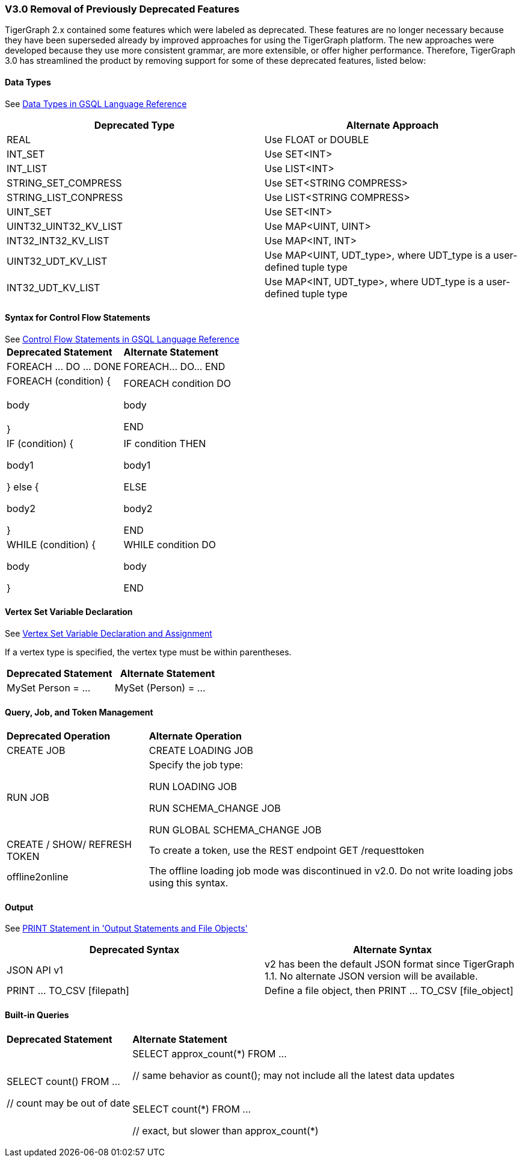 === V3.0 Removal of Previously Deprecated Features

TigerGraph 2.x contained some features which were labeled as deprecated. These features are no longer necessary because they have been superseded already by improved approaches for using the TigerGraph platform. The new approaches were developed because they use more consistent grammar, are more extensible,  or offer higher performance. Therefore, TigerGraph 3.0 has streamlined the product by removing support for some of these deprecated features, listed below:

==== Data Types

See xref:3.2@gsql-ref:querying:data-types.adoc[Data Types in GSQL Language Reference]

|===
| Deprecated Type | Alternate Approach

| REAL
| Use FLOAT or DOUBLE

| INT_SET
| Use SET<INT>

| INT_LIST
| Use LIST<INT>

| STRING_SET_COMPRESS
| Use SET<STRING COMPRESS>

| STRING_LIST_CONPRESS
| Use LIST<STRING COMPRESS>

| UINT_SET
| Use SET<INT>

| UINT32_UINT32_KV_LIST
| Use MAP<UINT, UINT>

| INT32_INT32_KV_LIST
| Use MAP<INT, INT>

| UINT32_UDT_KV_LIST
| Use MAP<UINT, UDT_type>, where UDT_type is a user-defined tuple type

| INT32_UDT_KV_LIST
| Use MAP<INT, UDT_type>, where UDT_type is a user-defined tuple type
|===

==== Syntax for Control Flow Statements

See xref:3.2@gsql-ref:querying:control-flow-statements.adoc[Control Flow Statements in GSQL Language Reference]
+++<table>++++++<thead>++++++<tr>++++++<th style="text-align:left">+++Deprecated Statement+++</th>+++
      +++<th style="text-align:left">+++Alternate Statement+++</th>++++++</tr>++++++</thead>+++
  +++<tbody>++++++<tr>++++++<td style="text-align:left">+++FOREACH \... DO \... DONE+++</td>+++
      +++<td style="text-align:left">+++FOREACH\... DO\... END+++</td>++++++</tr>+++
    +++<tr>++++++<td style="text-align:left">+++FOREACH (condition) {
        +++<br>++++++</br>+++body
        +++<br>++++++</br>+++}+++</td>+++
      +++<td style="text-align:left">++++++<p>+++FOREACH condition DO+++</p>+++
        +++<p>+++body+++</p>+++
        +++<p>+++END+++</p>++++++</td>++++++</tr>+++
    +++<tr>++++++<td style="text-align:left">++++++<p>+++IF (condition) {+++</p>+++
        +++<p>+++body1+++</p>+++
        +++<p>+++} else {+++</p>+++
        +++<p>+++body2+++</p>+++
        +++<p>+++}+++</p>++++++</td>+++
      +++<td style="text-align:left">++++++<p>+++IF condition THEN+++</p>+++
        +++<p>+++body1+++</p>+++
        +++<p>+++ELSE+++</p>+++
        +++<p>+++body2+++</p>+++
        +++<p>+++END+++</p>++++++</td>++++++</tr>+++
    +++<tr>++++++<td style="text-align:left">++++++<p>+++WHILE (condition) {+++</p>+++
        +++<p>+++body+++</p>+++
        +++<p>+++}+++</p>++++++</td>+++
      +++<td style="text-align:left">++++++<p>+++WHILE condition DO+++</p>+++
        +++<p>+++body+++</p>+++
        +++<p>+++END+++</p>++++++</td>++++++</tr>++++++</tbody>++++++</table>+++


==== Vertex Set Variable Declaration

See xref:gsql-ref:querying:declaration-and-assignment-statements.adoc#_vertex_set_variable_declaration_and_assignment[Vertex Set Variable Declaration and Assignment]

If a vertex type is specified, the vertex type must be within parentheses.

|===
| Deprecated Statement | Alternate Statement

| MySet Person = ...
| MySet (Person) = ...
|===


==== Query, Job, and Token Management


+++<table>++++++<thead>++++++<tr>++++++<th style="text-align:left">+++Deprecated Operation+++</th>+++
      +++<th style="text-align:left">+++Alternate Operation+++</th>++++++</tr>++++++</thead>+++
  +++<tbody>++++++<tr>++++++<td style="text-align:left">+++CREATE JOB [loading job definition]+++</td>+++
      +++<td style="text-align:left">+++CREATE LOADING JOB [loading job definition]+++</td>++++++</tr>+++
    +++<tr>++++++<td style="text-align:left">+++RUN JOB [for loading and schema change jobs]+++</td>+++
      +++<td style="text-align:left">++++++<p>+++Specify the job type:+++</p>+++
        +++<p>+++RUN LOADING JOB+++</p>+++
        +++<p>+++RUN SCHEMA_CHANGE JOB+++</p>+++
        +++<p>+++RUN GLOBAL SCHEMA_CHANGE JOB+++</p>++++++</td>++++++</tr>+++
    +++<tr>++++++<td style="text-align:left">+++CREATE / SHOW/ REFRESH TOKEN+++</td>+++
      +++<td style="text-align:left">+++To create a token, use the REST endpoint GET /requesttoken+++</td>++++++</tr>+++
    +++<tr>++++++<td style="text-align:left">+++offline2online+++</td>+++
      +++<td style="text-align:left">+++The offline loading job mode was discontinued in v2.0. Do not write loading
        jobs using this syntax.+++</td>++++++</tr>++++++</tbody>++++++</table>+++


==== Output

See xref:gsql-ref:querying:output-statements-and-file-objects.adoc#_print_statement_api_v2[PRINT Statement in 'Output Statements and File Objects']

|===
| Deprecated Syntax | Alternate Syntax

| JSON API v1
| v2 has been the default JSON format since TigerGraph 1.1. No alternate JSON version will be available.

| PRINT ... TO_CSV [filepath]
| Define a file object, then PRINT ... TO_CSV [file_object]
|===


==== Built-in Queries

[Run Built-in Queries in 'GSQL 101']+++<table>++++++<thead>++++++<tr>++++++<th style="text-align:left">+++Deprecated Statement+++</th>+++
      +++<th style="text-align:left">+++Alternate Statement+++</th>++++++</tr>++++++</thead>+++
  +++<tbody>++++++<tr>++++++<td style="text-align:left">++++++<p>+++SELECT count() FROM \...+++</p>+++
        +++<p>+++// count may be out of date+++</p>++++++</td>+++
      +++<td style="text-align:left">++++++<p>+++SELECT approx_count(\*) FROM \...+++</p>+++
        +++<p>+++// same behavior as count(); may not include all the latest data updates
          +++<br>++++++</br>++++++</p>+++
        +++<p>+++SELECT count(*) FROM \...+++</p>+++
        +++<p>+++// exact, but slower than approx_count(*)+++</p>++++++</td>++++++</tr>++++++</tbody>++++++</table>+++
